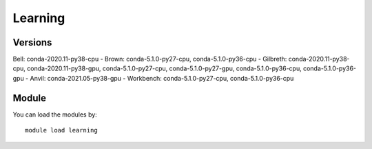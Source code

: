 .. _backbone-label:

Learning
==============================

Versions
~~~~~~~~
Bell: conda-2020.11-py38-cpu
- Brown: conda-5.1.0-py27-cpu, conda-5.1.0-py36-cpu
- Gilbreth: conda-2020.11-py38-cpu, conda-2020.11-py38-gpu, conda-5.1.0-py27-cpu, conda-5.1.0-py27-gpu, conda-5.1.0-py36-cpu, conda-5.1.0-py36-gpu
- Anvil: conda-2021.05-py38-gpu
- Workbench: conda-5.1.0-py27-cpu, conda-5.1.0-py36-cpu

Module
~~~~~~~~
You can load the modules by::

    module load learning

